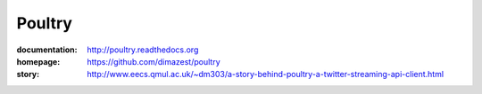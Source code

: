 Poultry
=======

.. image:: https://travis-ci.org/dimazest/poultry.png?branch=master
    :target: https://travis-ci.org/dimazest/poultry


.. image:: https://coveralls.io/repos/dimazest/poultry/badge.png?branch=master
    :target: https://coveralls.io/r/dimazest/poultry?branch=master

.. image:: https://requires.io/github/dimazest/poultry/requirements.png?branch=master
   :target: https://requires.io/github/dimazest/poultry/requirements/?branch=master
   :alt: Requirements Status

.. image:: https://img.shields.io/pypi/v/poultry.svg
    :target: https://crate.io/packages/poultry/
    :alt: Latest PyPI version

.. image:: https://img.shields.io/pypi/dm/poultry.svg
    :target: https://crate.io/packages/poultry/
    :alt: Number of PyPI downloads


:documentation: http://poultry.readthedocs.org
:homepage: https://github.com/dimazest/poultry
:story: http://www.eecs.qmul.ac.uk/~dm303/a-story-behind-poultry-a-twitter-streaming-api-client.html
